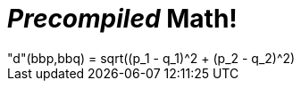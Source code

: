 = _Precompiled_ Math!

[math#equation1]
++++
"d"(bbp,bbq) = sqrt((p_1 - q_1)^2 + (p_2 - q_2)^2)
++++
